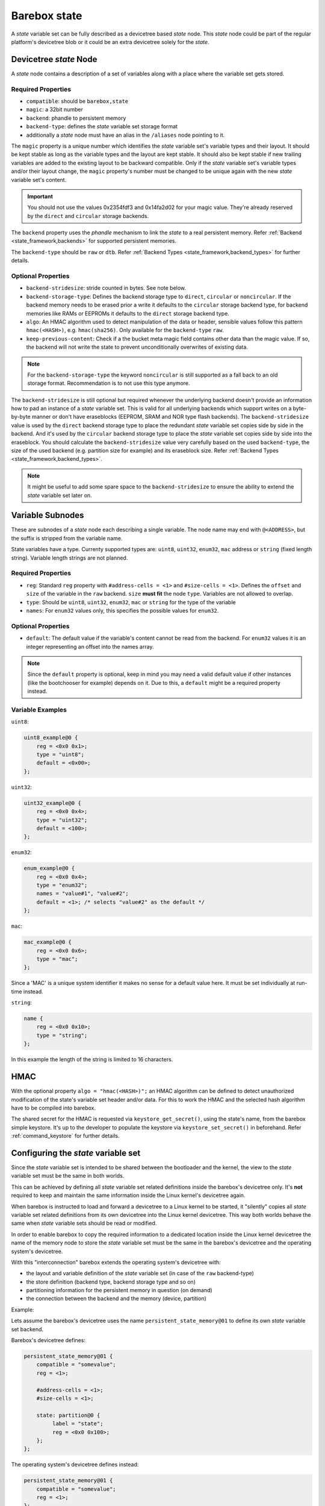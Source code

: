 .. _barebox,state:

Barebox state
=============

A *state* variable set can be fully described as a devicetree based *state* node.
This *state* node could be part of the regular platform's devicetree blob or it
could be an extra devicetree solely for the *state*.

Devicetree *state* Node
-----------------------

A *state* node contains a description of a set of variables along with a
place where the variable set gets stored.

Required Properties
###################

* ``compatible``: should be ``barebox,state``
* ``magic``: a 32bit number
* ``backend``: phandle to persistent memory
* ``backend-type``: defines the *state* variable set storage format
* additionally a *state* node must have an alias in the ``/aliases`` node pointing
  to it.

.. _barebox,state_magic:

The ``magic`` property is a unique number which identifies the *state* variable
set's variable types and their layout. It should be kept stable as long as the
variable types and the layout are kept stable. It should also be kept stable
if new trailing variables are added to the existing layout to be backward
compatible. Only if the *state* variable set's variable types and/or their layout
change, the ``magic`` property's number must be changed to be unique again
with the new *state* variable set's content.

.. important:: You should not use the values 0x2354fdf3 and 0x14fa2d02 for your
   magic value. They're already reserved by the ``direct`` and ``circular``
   storage backends.

The ``backend`` property uses the *phandle* mechanism to link the *state* to
a real persistent memory. Refer :ref:`Backend <state_framework,backends>` for
supported persistent memories.

The ``backend-type`` should be ``raw`` or ``dtb``. Refer
:ref:`Backend Types <state_framework,backend_types>` for further details.

Optional Properties
###################

* ``backend-stridesize``: stride counted in bytes. See note below.
* ``backend-storage-type``: Defines the backend storage type to ``direct``,
  ``circular`` or ``noncircular``. If the backend memory needs to be erased
  prior a write it defaults to the ``circular`` storage backend type, for backend
  memories like RAMs or EEPROMs it defaults to the ``direct`` storage backend type.
* ``algo``: An HMAC algorithm used to detect manipulation of the data
  or header, sensible values follow this pattern ``hmac(<HASH>)``,
  e.g. ``hmac(sha256)``. Only available for the ``backend-type`` ``raw``.
* ``keep-previous-content``: Check if a the bucket meta magic field contains
  other data than the magic value. If so, the backend will not write the state
  to prevent unconditionally overwrites of existing data.

.. note:: For the ``backend-storage-type`` the keyword ``noncircular`` is still
   supported as a fall back to an old storage format. Recommendation is to not
   use this type anymore.

.. _barebox,state_backend_stridesize:

The ``backend-stridesize`` is still optional but required whenever the
underlying backend doesn't provide an information how to pad an instance of a
*state* variable set. This is valid for all underlying backends which support
writes on a byte-by-byte manner or don't have eraseblocks (EEPROM, SRAM and NOR
type flash backends).
The ``backend-stridesize`` value is used by the ``direct`` backend storage type
to place the redundant *state* variable set copies side by side in the backend.
And it's used by the ``circular`` backend storage type to place the *state*
variable set copies side by side into the eraseblock.
You should calculate the ``backend-stridesize`` value very carefully based on
the used ``backend-type``, the size of the used backend (e.g. partition size
for example) and its eraseblock size. Refer
:ref:`Backend Types <state_framework,backend_types>`.

.. note:: It might be useful to add some spare space to the
   ``backend-stridesize`` to ensure the ability to extend the *state* variable
   set later on.

.. _barebox,state_variable:

Variable Subnodes
-----------------

These are subnodes of a *state* node each describing a single
variable. The node name may end with ``@<ADDRESS>``, but the suffix is
stripped from the variable name.

State variables have a type. Currenty supported types are: ``uint8``,
``uint32``, ``enum32``, ``mac`` address or ``string`` (fixed length string).
Variable length strings are not planned.

Required Properties
###################

* ``reg``: Standard ``reg`` property with ``#address-cells = <1>`` and
  ``#size-cells = <1>``. Defines the ``offset`` and ``size`` of the
  variable in the ``raw`` backend. ``size`` **must fit** the node
  ``type``. Variables are not allowed to overlap.
* ``type``: Should be ``uint8``, ``uint32``, ``enum32``, ``mac``
  or ``string`` for the type of the variable
* ``names``: For ``enum32`` values only, this specifies the possible values for
  ``enum32``.

Optional Properties
###################

* ``default``: The default value if the variable's content cannot be read from
  the backend. For ``enum32`` values it is an integer representing an offset
  into the names array.

.. note:: Since the ``default`` property is optional, keep in mind you may need
   a valid default value if other instances (like the bootchooser for example)
   depends on it. Due to this, a ``default`` might be a required property instead.

Variable Examples
#################

``uint8``:

.. code-block:: text

   uint8_example@0 {
       reg = <0x0 0x1>;
       type = "uint8";
       default = <0x00>;
   };

``uint32``:

.. code-block:: text

   uint32_example@0 {
       reg = <0x0 0x4>;
       type = "uint32";
       default = <100>;
   };

``enum32``:

.. code-block:: text

   enum_example@0 {
       reg = <0x0 0x4>;
       type = "enum32";
       names = "value#1", "value#2";
       default = <1>; /* selects "value#2" as the default */
   };

``mac``:

.. code-block:: text

   mac_example@0 {
       reg = <0x0 0x6>;
       type = "mac";
   };

Since a 'MAC' is a unique system identifier it makes no sense for a default
value here. It must be set individually at run-time instead.

``string``:

.. code-block:: text

   name {
       reg = <0x0 0x10>;
       type = "string";
   };

In this example the length of the string is limited to 16 characters.

.. _barebox,state_hmac:

HMAC
----

With the optional property ``algo = "hmac(<HASH>)";`` an HMAC algorithm
can be defined to detect unauthorized modification of the state's variable set
header and/or data. For this to work the HMAC and the selected hash
algorithm have to be compiled into barebox.

The shared secret for the HMAC is requested via
``keystore_get_secret()``, using the state's name, from the barebox
simple keystore. It's up to the developer to populate the keystore via
``keystore_set_secret()`` in beforehand. Refer :ref:`command_keystore` for
further details.

.. _barebox,state_setup:

Configuring the *state* variable set
------------------------------------

Since the *state* variable set is intended to be shared between the bootloader
and the kernel, the view to the *state* variable set must be the same in both
worlds.

This can be achieved by defining all *state* variable set related definitions
inside the barebox's devicetree only. It's **not** required to keep and maintain
the same information inside the Linux kernel's devicetree again.

When barebox is instructed to load and forward a devicetree to a Linux kernel
to be started, it "silently" copies all *state* variable set related definitions
from its own devicetree into the Linux kernel devicetree. This way both worlds
behave the same when *state* variable sets should be read or modified.

In order to enable barebox to copy the required information to a dedicated
location inside the Linux kernel devicetree the name of the memory node to
store the *state* variable set must be the same in the barebox's devicetree
and the operating system's devicetree.

With this "interconnection" barebox extends the operating system's devicetree
with:

- the layout and variable definition of the *state* variable set (in case of
  the ``raw`` backend-type)
- the store definition (backend type, backend storage type and so on)
- partitioning information for the persistent memory in question (on demand)
- the connection between the backend and the memory (device, partition)

Example:

Lets assume the barebox's devicetree uses the name ``persistent_state_memory@01``
to define its own *state* variable set backend.

Barebox's devicetree defines:

.. code-block:: text

   persistent_state_memory@01 {
       compatible = "somevalue";
       reg = <1>;

       #address-cells = <1>;
       #size-cells = <1>;

       state: partition@0 {
            label = "state";
            reg = <0x0 0x100>;
       };
   };

The operating system's devicetree defines instead:

.. code-block:: text

   persistent_state_memory@01 {
       compatible = "somevalue";
       reg = <1>;
   };
